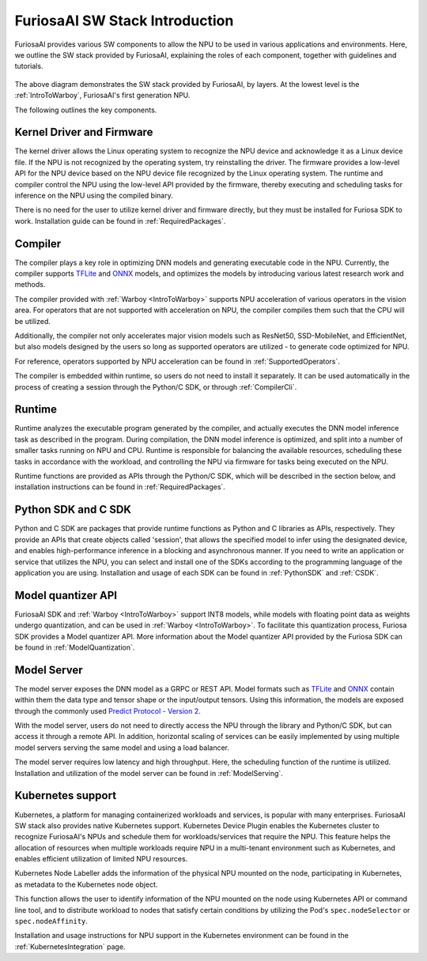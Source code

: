 **********************************
FuriosaAI SW Stack Introduction
**********************************

FuriosaAI provides various SW components to allow the 
NPU to be used in various applications and environments. 
Here, we outline the SW stack provided by FuriosaAI, explaining 
the roles of each component, together with guidelines and tutorials.

.. figure:: ../../../imgs/software_stack.jpg
  :alt: FuriosaAI Software Stack
  :class: with-shadow
  :width: 500px
  :align: center

The above diagram demonstrates the SW stack provided by FuriosaAI, by layers. 
At the lowest level is the :ref:`IntroToWarboy`, FuriosaAI's first generation NPU. 

The following outlines the key components.

Kernel Driver and Firmware
=============================================================
The kernel driver allows the Linux operating system to 
recognize the NPU device and acknowledge it as a Linux device file.
If the NPU is not recognized by the operating system, try reinstalling the driver. 
The firmware provides a low-level API for the NPU device based on the NPU device file 
recognized by the Linux operating system. The runtime and compiler control the NPU using the 
low-level API provided by the firmware, thereby executing and scheduling tasks for inference on the NPU
using the compiled binary. 

There is no need for the user to utilize kernel driver and firmware directly, 
but they must be installed for Furiosa SDK to work. Installation guide can be found in :ref:`RequiredPackages`.


Compiler
====================================
The compiler plays a key role in optimizing DNN models and generating executable code in the NPU. 
Currently, the compiler supports `TFLite <https://www.tensorflow.org/lite>`_ and `ONNX <https://onnx.ai/>`_ models,
and optimizes the models by introducing various latest research work and methods. 

The compiler provided with :ref:`Warboy <IntroToWarboy>` supports NPU acceleration of various operators in the vision area.
For operators that are not supported with acceleration on NPU, the compiler compiles them such that the CPU will be utilized.

Additionally, the compiler not only accelerates major vision models such as ResNet50, SSD-MobileNet, and EfficientNet, but also models designed by the users so long as supported operators are utilized - to generate code optimized for NPU.

For reference, operators supported by NPU acceleration can be found in :ref:`SupportedOperators`.

The compiler is embedded within runtime, so users do not need to install it separately. 
It can be used automatically in the process of creating a session through the Python/C SDK, or through :ref:`CompilerCli`.


Runtime
=====================================
Runtime analyzes the executable program generated by the compiler, and actually executes the 
DNN model inference task as described in the program. During compilation, the DNN model inference is optimized,
and split into a number of smaller tasks running on NPU and CPU. Runtime is responsible for balancing the available resources, scheduling these tasks in accordance with the workload, and controlling the NPU via firmware for tasks being executed on the NPU.

Runtime functions are provided as APIs through the Python/C SDK, which will be described in the section below, 
and installation instructions can be found in :ref:`RequiredPackages`.

Python SDK and C SDK
=====================================
Python and C SDK are packages that provide runtime functions as Python and C libraries as APIs, respectively.
They provide an APIs that create objects called 'session', that allows the specified model to infer using the designated device, and enables high-performance inference in a blocking and asynchronous manner.
If you need to write an application or service that utilizes the NPU, you can select and install one of the SDKs  
according to the programming language of the application you are using.
Installation and usage of each SDK can be found in :ref:`PythonSDK` and :ref:`CSDK`.

Model quantizer API 
=====================================
FuriosaAI SDK and :ref:`Warboy <IntroToWarboy>` support INT8 models, while models with 
floating point data as weights undergo quantization, and can be used in :ref:`Warboy <IntroToWarboy>`.
To facilitate this quantization process, Furiosa SDK provides a Model quantizer API.
More information about the Model quantizer API provided by the Furiosa SDK can be found in :ref:`ModelQuantization`.

Model Server
=====================================
The model server exposes the DNN model as a GRPC or REST API. 
Model formats such as `TFLite <https://www.tensorflow.org/lite>`_ and `ONNX <https://onnx.ai/>`_ contain within them the data type and tensor shape or the input/output tensors. Using this information, the models are exposed through the commonly used `Predict Protocol - Version 2 <https://github.com/kserve/kserve/blob/master/docs/predict-api/v2/required_api.md>`_.

With the model server, users do not need to directly access the NPU through the library and Python/C SDK, but can access it through a remote API. 
In addition, horizontal scaling of services can be easily implemented by using multiple model servers serving the same model and using a load balancer.

The model server requires low latency and high throughput. Here, the scheduling function of the runtime is utilized.
Installation and utilization of the model server can be found in :ref:`ModelServing`.


Kubernetes support
======================================
Kubernetes, a platform for managing containerized workloads and services, is popular with many enterprises.
FuriosaAI SW stack also provides native Kubernetes support.
Kubernetes Device Plugin enables the Kubernetes cluster to recognize FuriosaAI's NPUs 
and schedule them for workloads/services that require the NPU.
This feature helps the allocation of resources when multiple workloads require NPU in a multi-tenant 
environment such as Kubernetes, and enables efficient utilization of limited NPU resources.

Kubernetes Node Labeller adds the information of the physical NPU mounted 
on the node, participating in Kubernetes, as metadata to the Kubernetes node object. 

This function allows the user to identify information of the NPU mounted on the node using Kubernetes API or command line tool, and to distribute workload to nodes that satisfy certain conditions by utilizing the Pod's ``spec.nodeSelector`` or ``spec.nodeAffinity``.

Installation and usage instructions for NPU support in the Kubernetes environment can be found in the :ref:`KubernetesIntegration` page.